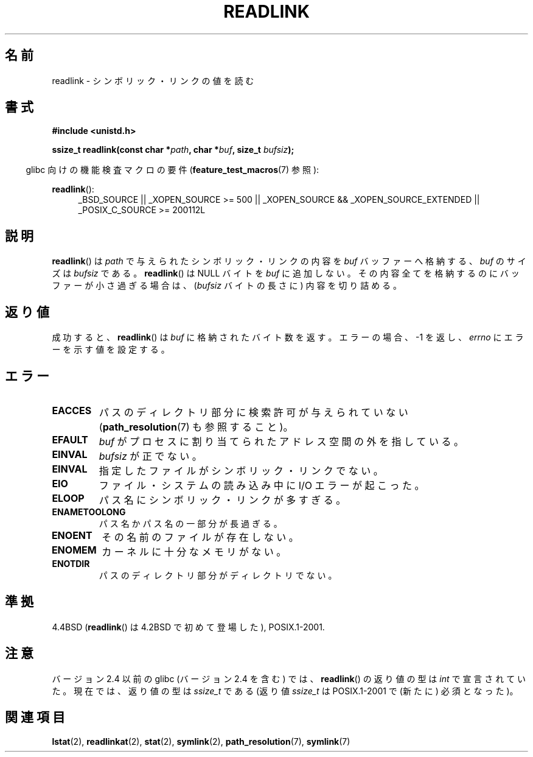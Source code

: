 .\" Copyright (c) 1983, 1991 The Regents of the University of California.
.\" All rights reserved.
.\"
.\" Redistribution and use in source and binary forms, with or without
.\" modification, are permitted provided that the following conditions
.\" are met:
.\" 1. Redistributions of source code must retain the above copyright
.\"    notice, this list of conditions and the following disclaimer.
.\" 2. Redistributions in binary form must reproduce the above copyright
.\"    notice, this list of conditions and the following disclaimer in the
.\"    documentation and/or other materials provided with the distribution.
.\" 3. All advertising materials mentioning features or use of this software
.\"    must display the following acknowledgement:
.\"	This product includes software developed by the University of
.\"	California, Berkeley and its contributors.
.\" 4. Neither the name of the University nor the names of its contributors
.\"    may be used to endorse or promote products derived from this software
.\"    without specific prior written permission.
.\"
.\" THIS SOFTWARE IS PROVIDED BY THE REGENTS AND CONTRIBUTORS ``AS IS'' AND
.\" ANY EXPRESS OR IMPLIED WARRANTIES, INCLUDING, BUT NOT LIMITED TO, THE
.\" IMPLIED WARRANTIES OF MERCHANTABILITY AND FITNESS FOR A PARTICULAR PURPOSE
.\" ARE DISCLAIMED.  IN NO EVENT SHALL THE REGENTS OR CONTRIBUTORS BE LIABLE
.\" FOR ANY DIRECT, INDIRECT, INCIDENTAL, SPECIAL, EXEMPLARY, OR CONSEQUENTIAL
.\" DAMAGES (INCLUDING, BUT NOT LIMITED TO, PROCUREMENT OF SUBSTITUTE GOODS
.\" OR SERVICES; LOSS OF USE, DATA, OR PROFITS; OR BUSINESS INTERRUPTION)
.\" HOWEVER CAUSED AND ON ANY THEORY OF LIABILITY, WHETHER IN CONTRACT, STRICT
.\" LIABILITY, OR TORT (INCLUDING NEGLIGENCE OR OTHERWISE) ARISING IN ANY WAY
.\" OUT OF THE USE OF THIS SOFTWARE, EVEN IF ADVISED OF THE POSSIBILITY OF
.\" SUCH DAMAGE.
.\"
.\"     @(#)readlink.2	6.8 (Berkeley) 3/10/91
.\"
.\" Modified Sat Jul 24 00:10:21 1993 by Rik Faith <faith@cs.unc.edu>
.\" Modified Tue Jul  9 23:55:17 1996 by aeb
.\" Modified Fri Jan 24 00:26:00 1997 by aeb
.\"
.\" Japanese Version Copyright (c) 1997 HANATAKA Shinya
.\"         all rights reserved.
.\" Translated 1997-12-12, HANATAKA Shinya <hanataka@abyss.rim.or.jp>
.\" Updated 2005-02-10, Yuichi SATO <ysato444@yahoo.co.jp>
.\" Updated 2006-07-19, Akihiro MOTOKI <amotoki@dd.iij4u.or.jp>, LDP v2.36
.\" Updated 2008-08-06, Akihiro MOTOKI, LDP v3.05
.\"
.\"WORD:	symbolic link		シンボリック・リンク
.\"WORD:	buffer			バッファー
.\"WORD:	NUL			ヌル文字
.\"WORD:	global variable		グローバル変数
.\"WORD:	directory		ディレクトリ
.\"
.TH READLINK 2 2010-09-20 "Linux" "Linux Programmer's Manual"
.SH 名前
readlink \- シンボリック・リンクの値を読む
.SH 書式
.B #include <unistd.h>
.sp
.BI "ssize_t readlink(const char *" path ", char *" buf ", size_t " bufsiz );
.sp
.in -4n
glibc 向けの機能検査マクロの要件
.RB ( feature_test_macros (7)
参照):
.in
.sp
.ad l
.BR readlink ():
.RS 4
_BSD_SOURCE || _XOPEN_SOURCE\ >=\ 500 ||
_XOPEN_SOURCE\ &&\ _XOPEN_SOURCE_EXTENDED || _POSIX_C_SOURCE\ >=\ 200112L
.RE
.ad b
.SH 説明
.BR readlink ()
は
.I path
で与えられたシンボリック・リンクの内容を
.I buf
バッファーへ格納する、
.I buf
のサイズは
.I bufsiz
である。
.BR readlink ()
は NULL バイトを
.I buf
に追加しない。
その内容全てを格納するのにバッファーが小さ過ぎる場合は、
.RI ( bufsiz
バイトの長さに) 内容を切り詰める。
.SH 返り値
成功すると、
.BR readlink ()
は
.I buf
に格納されたバイト数を返す。
エラーの場合、\-1 を返し、
.I errno
にエラーを示す値を設定する。
.SH エラー
.TP
.B EACCES
パスのディレクトリ部分に検索許可が与えられていない
.RB ( path_resolution (7)
も参照すること)。
.TP
.B EFAULT
.I buf
がプロセスに割り当てられたアドレス空間の外を指している。
.TP
.B EINVAL
.I bufsiz
が正でない。
.\" At the glibc level, bufsiz is unsigned, so this error can only occur
.\" if bufsiz==0.  However, the in the kernel syscall, bufsiz is signed,
.\" and this error can also occur if bufsiz < 0.
.\" See: http://thread.gmane.org/gmane.linux.man/380
.\" Subject: [patch 0/3] [RFC] kernel/glibc mismatch of "readlink" syscall?
.TP
.B EINVAL
指定したファイルがシンボリック・リンクでない。
.TP
.B EIO
ファイル・システムの読み込み中に I/O エラーが起こった。
.TP
.B ELOOP
パス名にシンボリック・リンクが多すぎる。
.TP
.B ENAMETOOLONG
パス名かパス名の一部分が長過ぎる。
.TP
.B ENOENT
その名前のファイルが存在しない。
.TP
.B ENOMEM
カーネルに十分なメモリがない。
.TP
.B ENOTDIR
パスのディレクトリ部分がディレクトリでない。
.SH 準拠
4.4BSD
.RB ( readlink ()
は 4.2BSD で初めて登場した), POSIX.1-2001.
.SH 注意
バージョン 2.4 以前の glibc (バージョン 2.4 を含む) では、
.BR readlink ()
の返り値の型は
.I int
で宣言されていた。現在では、返り値の型は
.I ssize_t
である (返り値
.I ssize_t
は POSIX.1-2001 で (新たに) 必須となった)。
.SH 関連項目
.BR lstat (2),
.BR readlinkat (2),
.BR stat (2),
.BR symlink (2),
.BR path_resolution (7),
.BR symlink (7)
